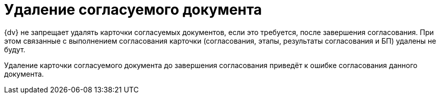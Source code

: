 = Удаление согласуемого документа

{dv} не запрещает удалять карточки согласуемых документов, если это требуется, после завершения согласования. При этом связанные с выполнением согласования карточки (согласования, этапы, результаты согласования и БП) удалены не будут.

Удаление карточки согласуемого документа до завершения согласования приведёт к ошибке согласования данного документа.

